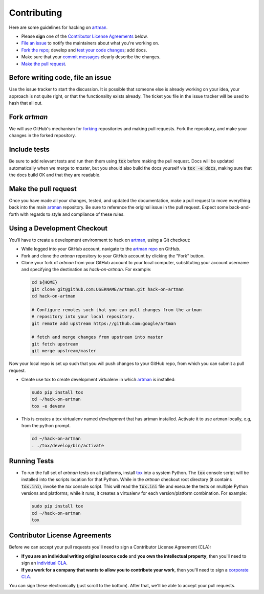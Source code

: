 Contributing
============

Here are some guidelines for hacking on `artman`_.

-  Please **sign** one of the `Contributor License Agreements`_ below.
-  `File an issue`_ to notify the maintainers about what you're working on.
-  `Fork the repo`_; develop and `test your code changes`_; add docs.
-  Make sure that your `commit messages`_ clearly describe the changes.
-  `Make the pull request`_.

.. _`Fork the repo`: https://help.github.com/articles/fork-a-repo
.. _`forking`: https://help.github.com/articles/fork-a-repo
.. _`commit messages`: http://chris.beams.io/posts/git-commit/

.. _`File an issue`:

Before writing code, file an issue
----------------------------------

Use the issue tracker to start the discussion. It is possible that someone else
is already working on your idea, your approach is not quite right, or that the
functionality exists already. The ticket you file in the issue tracker will be
used to hash that all out.

Fork `artman`
-------------

We will use GitHub's mechanism for `forking`_ repositories and making pull
requests. Fork the repository, and make your changes in the forked repository.

.. _`test your code changes`:

Include tests
-------------

Be sure to add relevant tests and run then them using :code:`tox` before making the pull request.
Docs will be updated automatically when we merge to `master`, but
you should also build the docs yourself via :code:`tox -e docs`, making sure that the docs build OK
and that they are readable.

.. _`tox`: https://tox.readthedocs.org/en/latest/

Make the pull request
---------------------

Once you have made all your changes, tested, and updated the documentation,
make a pull request to move everything back into the main `artman`_
repository. Be sure to reference the original issue in the pull request.
Expect some back-and-forth with regards to style and compliance of these
rules.

Using a Development Checkout
----------------------------

You’ll have to create a development environment to hack on
`artman`_, using a Git checkout:

-   While logged into your GitHub account, navigate to the `artman repo`_ on GitHub.
-   Fork and clone the `artman` repository to your GitHub account
    by clicking the "Fork" button.
-   Clone your fork of `artman` from your GitHub account to your
    local computer, substituting your account username and specifying
    the destination as `hack-on-artman`. For example:

  .. code:: bash

    cd ${HOME}
    git clone git@github.com:USERNAME/artman.git hack-on-artman
    cd hack-on-artman

    # Configure remotes such that you can pull changes from the artman
    # repository into your local repository.
    git remote add upstream https://github.com:google/artman

    # fetch and merge changes from upstream into master
    git fetch upstream
    git merge upstream/master


Now your local repo is set up such that you will push changes to your
GitHub repo, from which you can submit a pull request.

-   Create use tox to create development virtualenv in which `artman`_ is installed:

  .. code:: bash

    sudo pip install tox
    cd ~/hack-on-artman
    tox -e devenv

-   This is creates a tox virtualenv named `development` that has artman installed.
    Activate it to use artman locally, e.g, from the python prompt.

  .. code:: bash

    cd ~/hack-on-artman
    . ./tox/develop/bin/activate

.. _`artman`: https://github.com/googleapis/artman
.. _`artman repo`: https://github.com/googleapis/artman


Running Tests
-------------

-   To run the full set of `artman` tests on all platforms, install
    `tox`_ into a system Python.  The :code:`tox` console script will be
    installed into the scripts location for that Python.  While in the
    `artman` checkout root directory (it contains :code:`tox.ini`),
    invoke the `tox` console script.  This will read the :code:`tox.ini` file and
    execute the tests on multiple Python versions and platforms; while it runs,
    it creates a virtualenv for each version/platform combination.  For
    example:

  .. code:: bash

      sudo pip install tox
      cd ~/hack-on-artman
      tox

Contributor License Agreements
------------------------------

Before we can accept your pull requests you'll need to sign a Contributor
License Agreement (CLA):

-   **If you are an individual writing original source code** and **you own
    the intellectual property**, then you'll need to sign an
    `individual CLA`_.
-   **If you work for a company that wants to allow you to contribute your
    work**, then you'll need to sign a `corporate CLA`_.

You can sign these electronically (just scroll to the bottom). After that,
we'll be able to accept your pull requests.

.. _`individual CLA`: https://developers.google.com/open-source/cla/individual
.. _`corporate CLA`: https://developers.google.com/open-source/cla/corporate
